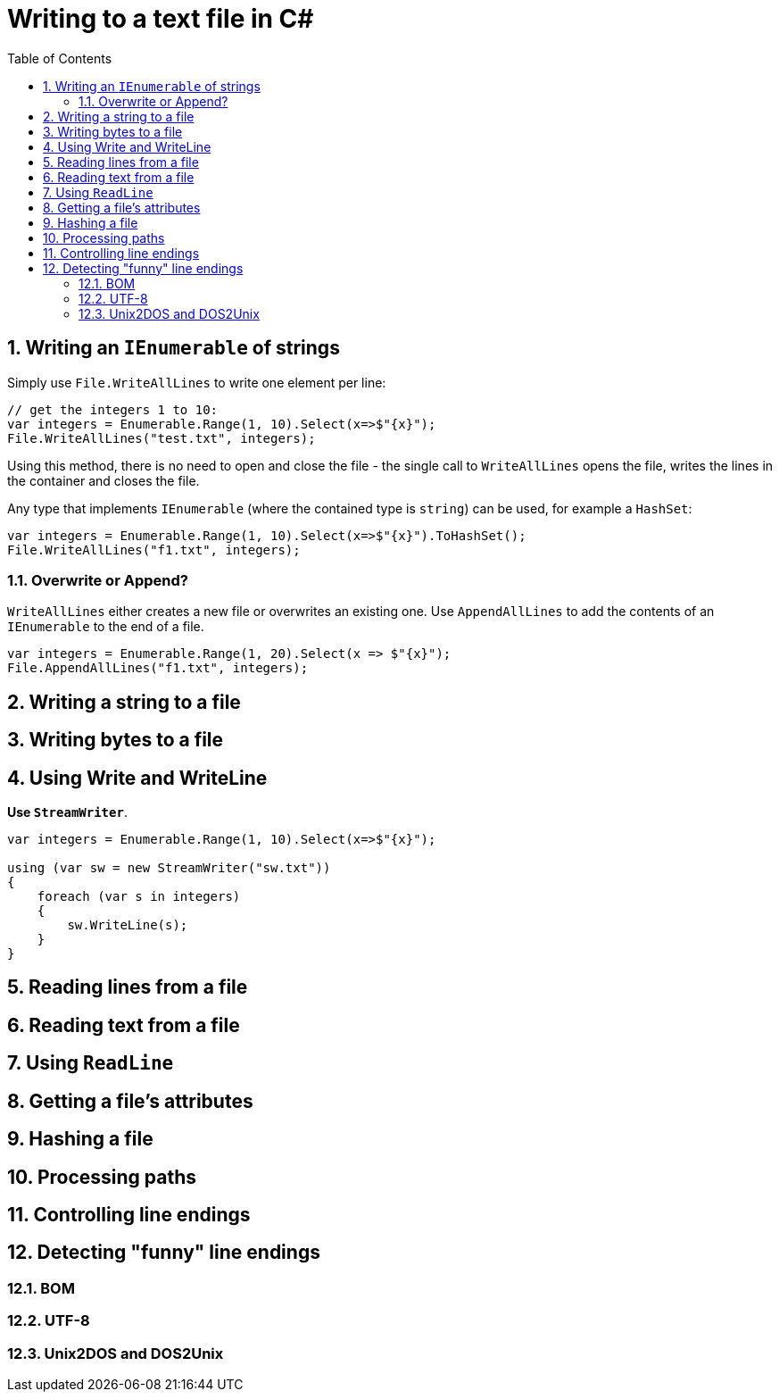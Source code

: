 :toc:
:sectnums:
:toclevels: 5
:sectnumlevels: 5
:showcomments:
:xrefstyle: short
:icons: font
:source-highlighter: coderay
:tick: &#x2714;
:pound: &#xA3;

= Writing to a text file in C#

== Writing an `IEnumerable` of strings

Simply use `File.WriteAllLines` to write one element per line:

[source,csharp]
----
// get the integers 1 to 10:
var integers = Enumerable.Range(1, 10).Select(x=>$"{x}");
File.WriteAllLines("test.txt", integers);
----

Using this method, there is no need to open and close the file - the single call to `WriteAllLines` opens the file, writes the lines
in the container and closes the file.

Any type that implements `IEnumerable` (where the contained type is `string`) can be used, for example a `HashSet`:

[source,csharp]
----
var integers = Enumerable.Range(1, 10).Select(x=>$"{x}").ToHashSet();
File.WriteAllLines("f1.txt", integers);
----

=== Overwrite or Append?

`WriteAllLines` either creates a new file or overwrites an existing one. Use `AppendAllLines` to add the contents of an `IEnumerable` to the
end of a file.

----
var integers = Enumerable.Range(1, 20).Select(x => $"{x}");
File.AppendAllLines("f1.txt", integers);
----

== Writing a string to a file

== Writing bytes to a file

== Using Write and WriteLine

**Use `StreamWriter`**.


[source,csharp]
----
var integers = Enumerable.Range(1, 10).Select(x=>$"{x}");

using (var sw = new StreamWriter("sw.txt"))
{
    foreach (var s in integers)
    {
        sw.WriteLine(s);
    }
}
----


== Reading lines from a file

== Reading text from a file

== Using `ReadLine`

== Getting a file's attributes

== Hashing a file

== Processing paths

== Controlling line endings

== Detecting "funny" line endings

=== BOM

=== UTF-8

=== Unix2DOS and DOS2Unix


